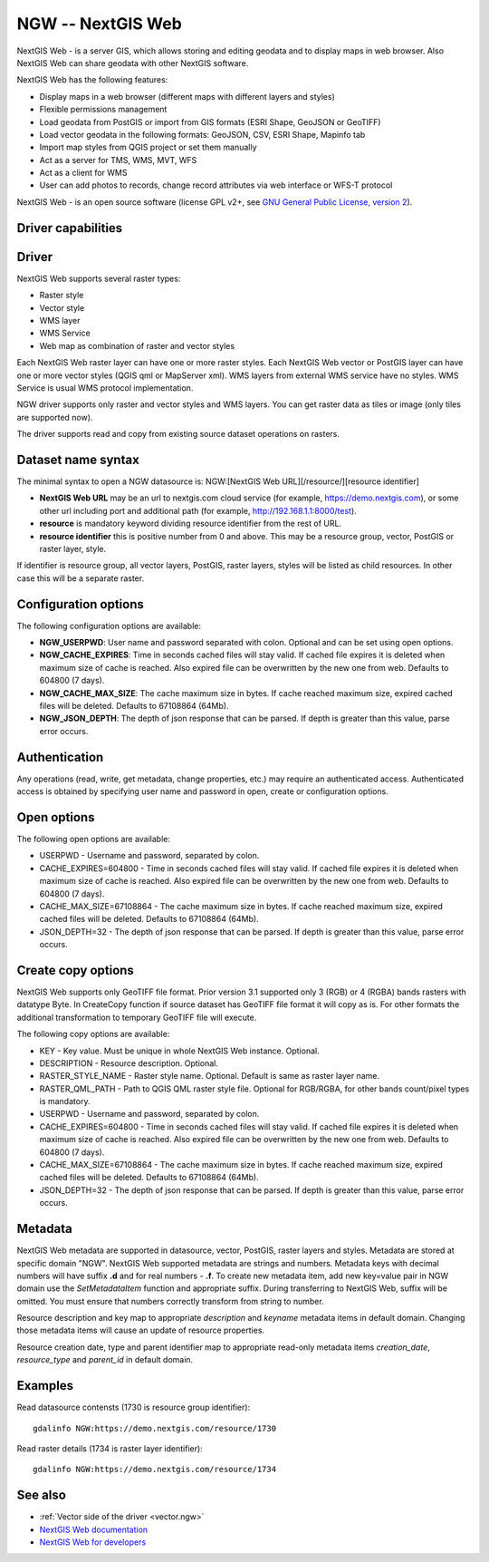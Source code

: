 .. _raster.ngw:

NGW -- NextGIS Web
==================

.. versionadded:: 2.4

.. shortname:: NGW

.. build_dependencies:: libcurl

NextGIS Web - is a server GIS, which allows storing and editing geodata
and to display maps in web browser. Also NextGIS Web can share geodata
with other NextGIS software.

NextGIS Web has the following features:

-  Display maps in a web browser (different maps with different layers
   and styles)
-  Flexible permissions management
-  Load geodata from PostGIS or import from GIS formats (ESRI Shape,
   GeoJSON or GeoTIFF)
-  Load vector geodata in the following formats: GeoJSON, CSV, ESRI
   Shape, Mapinfo tab
-  Import map styles from QGIS project or set them manually
-  Act as a server for TMS, WMS, MVT, WFS
-  Act as a client for WMS
-  User can add photos to records, change record attributes via web
   interface or WFS-T protocol

NextGIS Web - is an open source software (license GPL v2+, see `GNU
General Public License, version
2 <https://www.gnu.org/licenses/old-licenses/gpl-2.0.en.html>`__).

Driver capabilities
-------------------

.. supports_georeferencing::

Driver
------

NextGIS Web supports several raster types:

-  Raster style
-  Vector style
-  WMS layer
-  WMS Service
-  Web map as combination of raster and vector styles

Each NextGIS Web raster layer can have one or more raster styles.
Each NextGIS Web vector or PostGIS layer can have one or more vector
styles (QGIS qml or MapServer xml).
WMS layers from external WMS service have no styles.
WMS Service is usual WMS protocol implementation.

NGW driver supports only raster and vector styles and WMS layers.
You can get raster data as tiles or image (only tiles are supported
now).

The driver supports read and copy from existing source dataset
operations on rasters.

Dataset name syntax
-------------------

The minimal syntax to open a NGW datasource is: NGW:[NextGIS Web
URL][/resource/][resource identifier]

-  **NextGIS Web URL** may be an url to nextgis.com cloud service (for
   example, https://demo.nextgis.com), or some other url including port
   and additional path (for example, http://192.168.1.1:8000/test).
-  **resource** is mandatory keyword dividing resource identifier from
   the rest of URL.
-  **resource identifier** this is positive number from 0 and above.
   This may be a resource group, vector, PostGIS or raster layer, style.

If identifier is resource group, all vector layers, PostGIS, raster
layers, styles will be listed as child resources. In other case this
will be a separate raster.

Configuration options
---------------------

The following configuration options are available:

-  **NGW_USERPWD**: User name and password separated with colon.
   Optional and can be set using open options.
-  **NGW_CACHE_EXPIRES**: Time in seconds cached files will stay valid.
   If cached file expires it is deleted when maximum size of cache is
   reached. Also expired file can be overwritten by the new one from
   web. Defaults to 604800 (7 days).
-  **NGW_CACHE_MAX_SIZE**: The cache maximum size in bytes. If cache
   reached maximum size, expired cached files will be deleted. Defaults
   to 67108864 (64Mb).
-  **NGW_JSON_DEPTH**: The depth of json response that can be parsed. If
   depth is greater than this value, parse error occurs.

Authentication
--------------

Any operations (read, write, get metadata, change properties, etc.) may
require an authenticated access. Authenticated access is obtained by
specifying user name and password in open, create or configuration
options.

Open options
------------

The following open options are available:

-  USERPWD - Username and password, separated by colon.
-  CACHE_EXPIRES=604800 - Time in seconds cached files will stay valid.
   If cached file expires it is deleted when maximum size of cache is
   reached. Also expired file can be overwritten by the new one from
   web. Defaults to 604800 (7 days).
-  CACHE_MAX_SIZE=67108864 - The cache maximum size in bytes. If cache
   reached maximum size, expired cached files will be deleted. Defaults
   to 67108864 (64Mb).
-  JSON_DEPTH=32 - The depth of json response that can be parsed. If
   depth is greater than this value, parse error occurs.

Create copy options
-------------------

NextGIS Web supports only GeoTIFF file format. Prior version 3.1 supported only
3 (RGB) or 4 (RGBA) bands rasters with datatype Byte. In CreateCopy function if
source dataset has GeoTIFF file format it will copy as is. For other formats the
additional transformation to temporary GeoTIFF file will execute.

The following copy options are available:

-  KEY - Key value. Must be unique in whole NextGIS Web instance. Optional.
-  DESCRIPTION - Resource description. Optional.
-  RASTER_STYLE_NAME - Raster style name. Optional. Default is same as raster
   layer name.
-  RASTER_QML_PATH - Path to QGIS QML raster style file. Optional for RGB/RGBA,
   for other bands count/pixel types is mandatory.
-  USERPWD - Username and password, separated by colon.
-  CACHE_EXPIRES=604800 - Time in seconds cached files will stay valid.
   If cached file expires it is deleted when maximum size of cache is
   reached. Also expired file can be overwritten by the new one from
   web. Defaults to 604800 (7 days).
-  CACHE_MAX_SIZE=67108864 - The cache maximum size in bytes. If cache
   reached maximum size, expired cached files will be deleted. Defaults
   to 67108864 (64Mb).
-  JSON_DEPTH=32 - The depth of json response that can be parsed. If
   depth is greater than this value, parse error occurs.

Metadata
--------

NextGIS Web metadata are supported in datasource, vector, PostGIS,
raster layers and styles. Metadata are stored at specific domain "NGW".
NextGIS Web supported metadata are strings and numbers. Metadata keys
with decimal numbers will have suffix **.d** and for real numbers -
**.f**. To create new metadata item, add new key=value pair in NGW
domain use the *SetMetadataItem* function and appropriate suffix. During
transferring to NextGIS Web, suffix will be omitted. You must ensure
that numbers correctly transform from string to number.

Resource description and key map to appropriate *description* and
*keyname* metadata items in default domain. Changing those metadata
items will cause an update of resource properties.

Resource creation date, type and parent identifier map to appropriate
read-only metadata items *creation_date*, *resource_type* and
*parent_id* in default domain.

Examples
--------

Read datasource contensts (1730 is resource group identifier):

::

       gdalinfo NGW:https://demo.nextgis.com/resource/1730

Read raster details (1734 is raster layer identifier):

::

       gdalinfo NGW:https://demo.nextgis.com/resource/1734

See also
--------

-  :ref:`Vector side of the driver <vector.ngw>`
-  `NextGIS Web
   documentation <http://docs.nextgis.com/docs_ngweb/source/toc.html>`__
-  `NextGIS Web for
   developers <http://docs.nextgis.com/docs_ngweb_dev/doc/toc.html>`__
